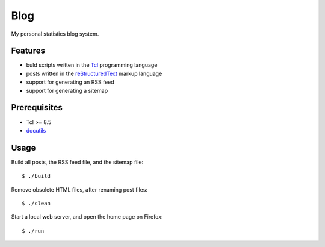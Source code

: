Blog
====

My personal statistics blog system.

Features
--------

- buld scripts written in the `Tcl`_ programming language
- posts written in the `reStructuredText`_ markup language
- support for generating an RSS feed
- support for generating a sitemap

Prerequisites
-------------

- Tcl >= 8.5
- `docutils`_

Usage
-----

Build all posts, the RSS feed file, and the sitemap file: ::

    $ ./build

Remove obsolete HTML files, after renaming post files: ::

    $ ./clean

Start a local web server, and open the home page on Firefox: ::

    $ ./run

.. _Tcl: https://www.tcl.tk/
.. _reStructuredText: https://docutils.sourceforge.io/docs/ref/rst/restructuredtext.html
.. _docutils: https://docutils.sourceforge.io/

